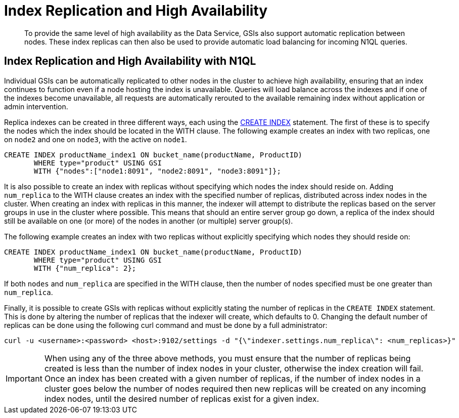 [#topic_axj_xtr_zz]
= Index Replication and High Availability

[abstract]
To provide the same level of high availability as the Data Service, GSIs also support automatic replication between nodes.
These index replicas can then also be used to provide automatic load balancing for incoming N1QL queries.

[#section_tnn_hbz_zz]
== Index Replication and High Availability with N1QL

Individual GSIs can be automatically replicated to other nodes in the cluster to achieve high availability, ensuring that an index continues to function even if a node hosting the index is unavailable.
Queries will load balance across the indexes and if one of the indexes become unavailable, all requests are automatically rerouted to the available remaining index without application or admin intervention.

Replica indexes can be created in three different ways, each using the xref:n1ql:n1ql-language-reference/createindex.adoc#concept_npk_mth_rq[CREATE INDEX] statement.
The first of these is to specify the nodes which the index should be located in the WITH clause.
The following example creates an index with two replicas, one on `node2` and one on `node3`, with the active on `node1`.

----
CREATE INDEX productName_index1 ON bucket_name(productName, ProductID)
       WHERE type="product" USING GSI
       WITH {"nodes":["node1:8091", "node2:8091", "node3:8091"]};
----

It is also possible to create an index with replicas without specifying which nodes the index should reside on.
Adding [.var]`num_replica` to the WITH clause creates an index with the specified number of replicas, distributed across index nodes in the cluster.
When creating an index with replicas in this manner, the indexer will attempt to distribute the replicas based on the server groups in use in the cluster where possible.
This means that should an entire server group go down, a replica of the index should still be available on one (or more) of the nodes in another (or multiple) server group(s).

The following example creates an index with two replicas without explicitly specifying which nodes they should reside on:

----
CREATE INDEX productName_index1 ON bucket_name(productName, ProductID)
       WHERE type="product" USING GSI
       WITH {"num_replica": 2};
----

If both [.var]`nodes` and [.var]`num_replica` are specified in the WITH clause, then the number of nodes specified must be one greater than [.var]`num_replica`.

Finally, it is possible to create GSIs with replicas without explicitly stating the number of replicas in the [.api]`CREATE INDEX` statement.
This is done by altering the number of replicas that the indexer will create, which defaults to 0.
Changing the default number of replicas can be done using the following curl command and must be done by a full administrator:

----
curl -u <username>:<password> <host>:9102/settings -d "{\"indexer.settings.num_replica\": <num_replicas>}"
----

IMPORTANT: When using any of the three above methods, you must ensure that the number of replicas being created is less than the number of index nodes in your cluster, otherwise the index creation will fail.
Once an index has been created with a given number of replicas, if the number of index nodes in a cluster goes below the number of nodes required then new replicas will be created on any incoming index nodes, until the desired number of replicas exist for a given index.
